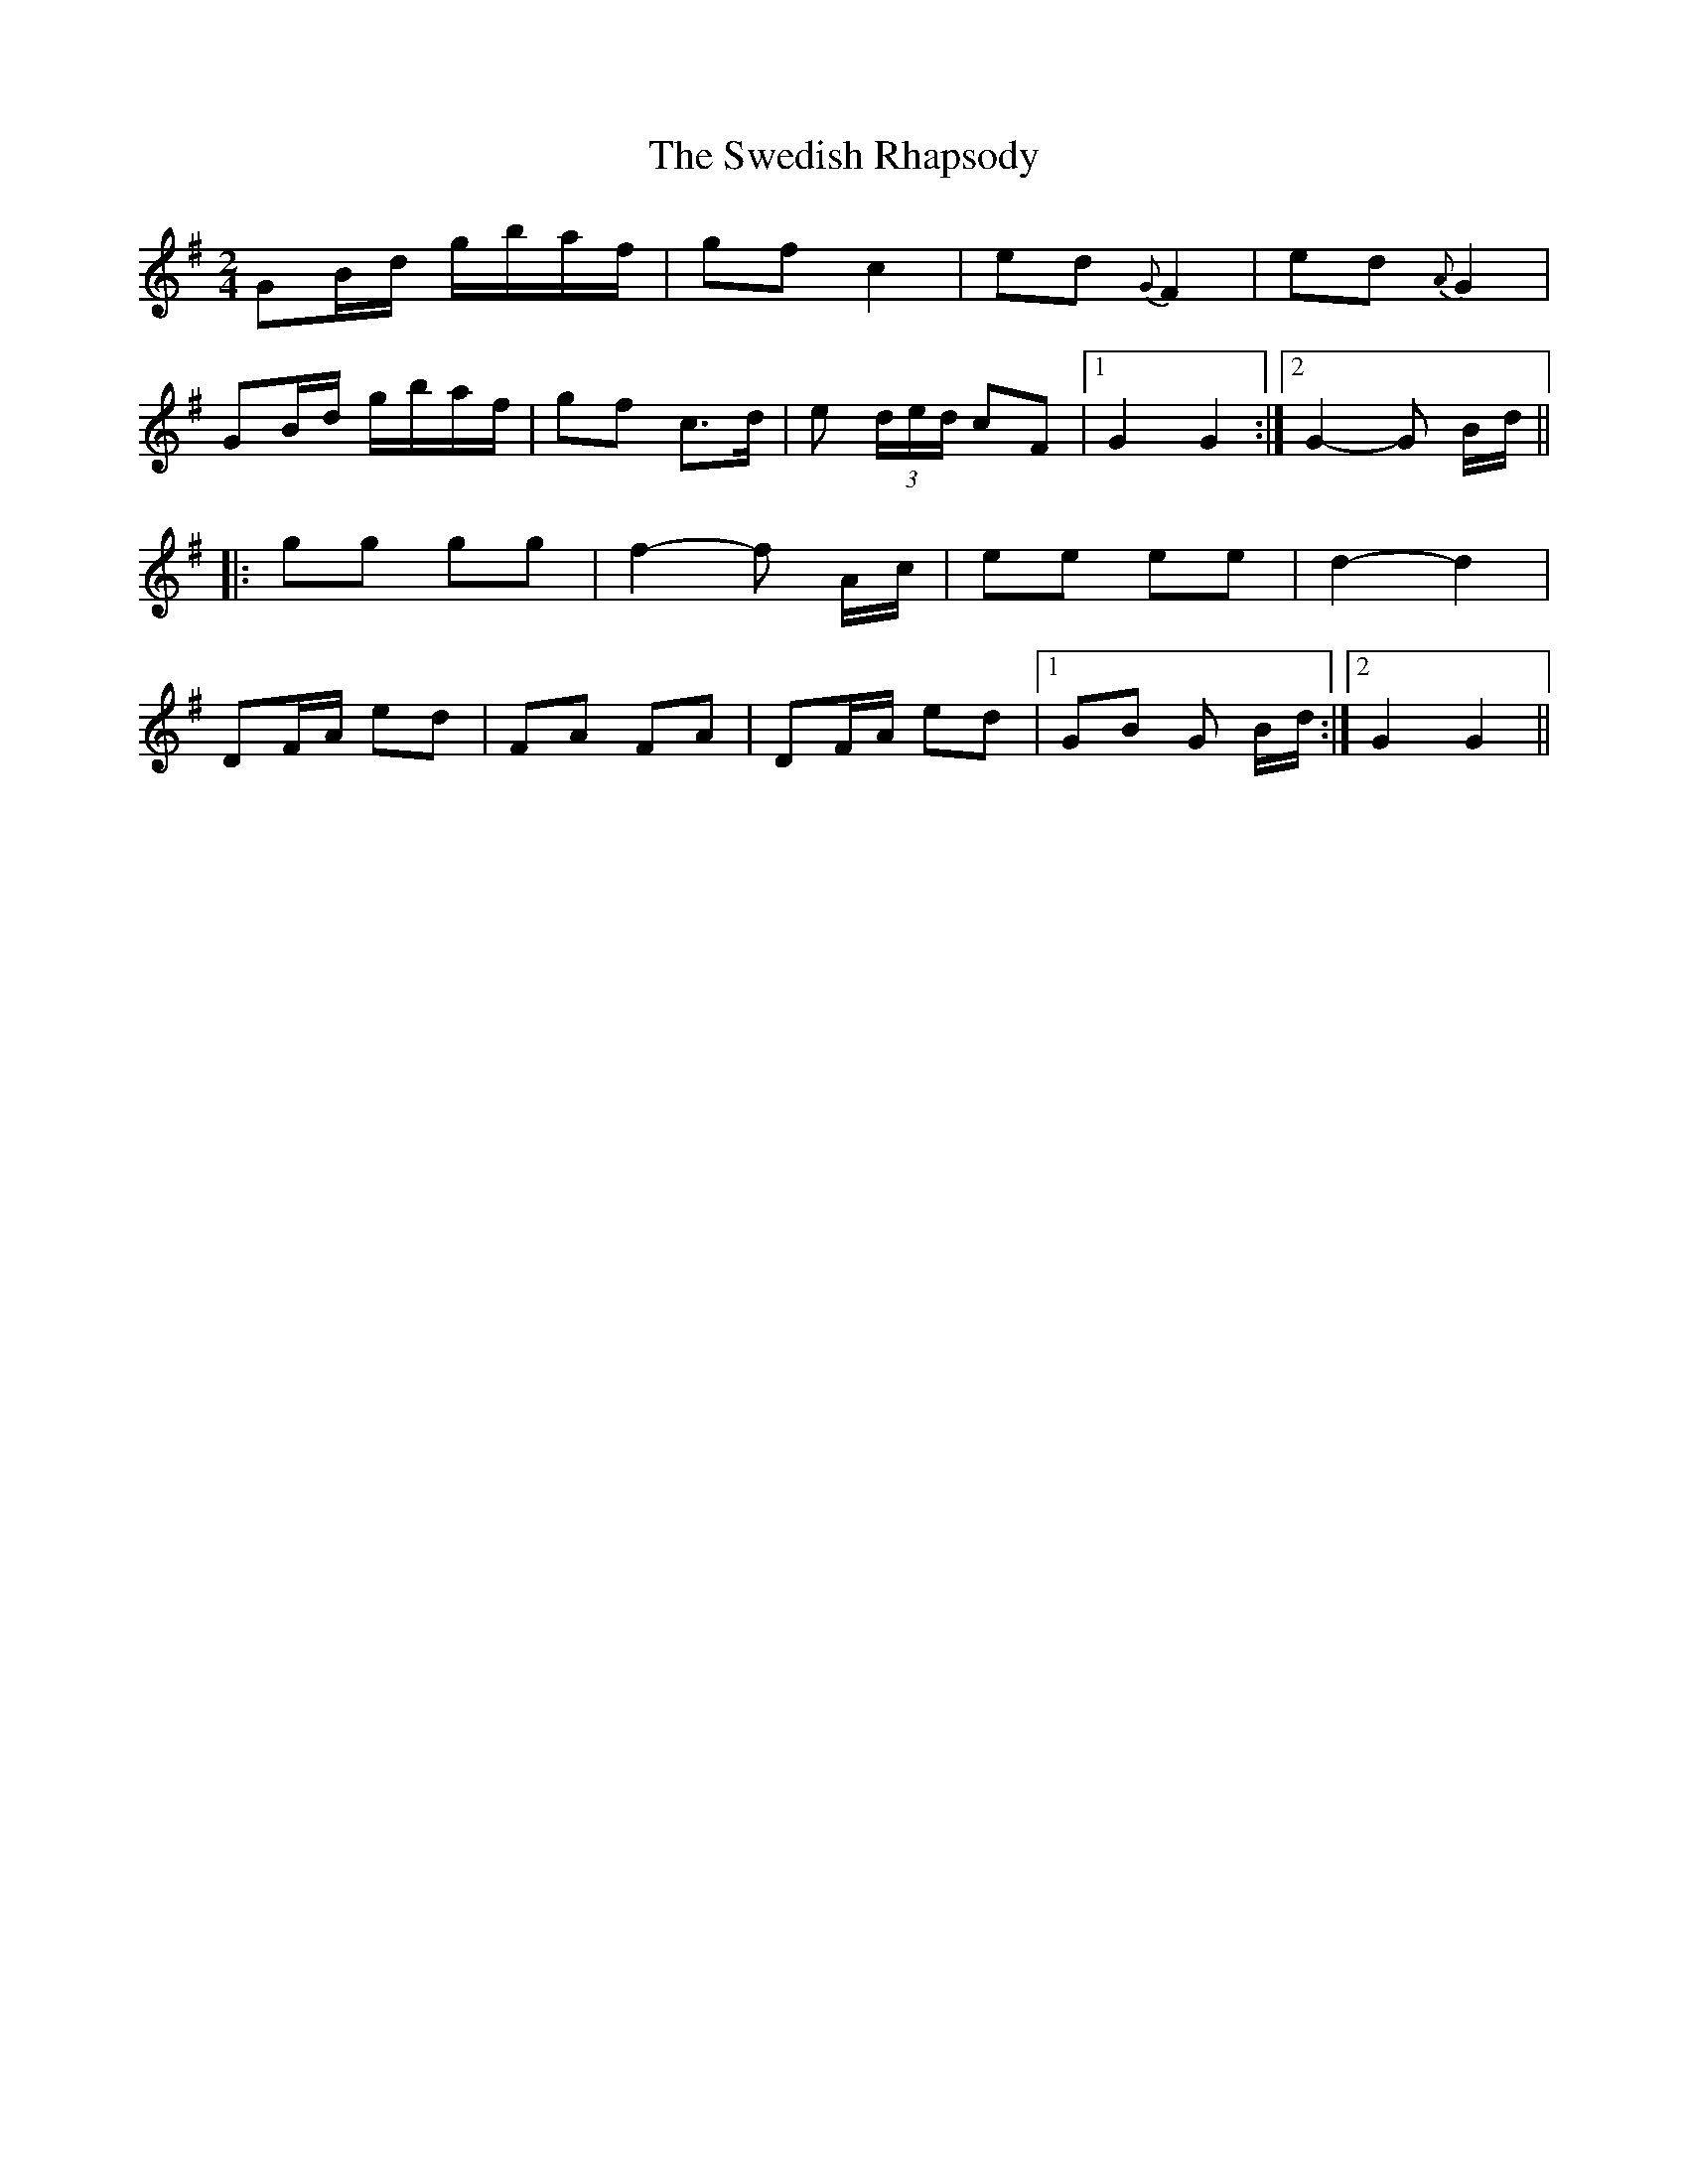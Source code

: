 X: 39071
T: Swedish Rhapsody, The
R: polka
M: 2/4
K: Gmajor
G2Bd gbaf|g2f2 c4|e2d2 {G}F4|e2d2 {A}G4|
G2Bd gbaf|g2f2 c3d|e2 (3ded c2F2|1 G4 G4:|2 G4- G2 Bd||
|:g2g2 g2g2|f4-f2 Ac|e2e2 e2e2|d4-d4|
D2FA e2d2|F2A2 F2A2|D2FA e2d2|1 G2B2 G2 Bd:|2 G4 G4||

